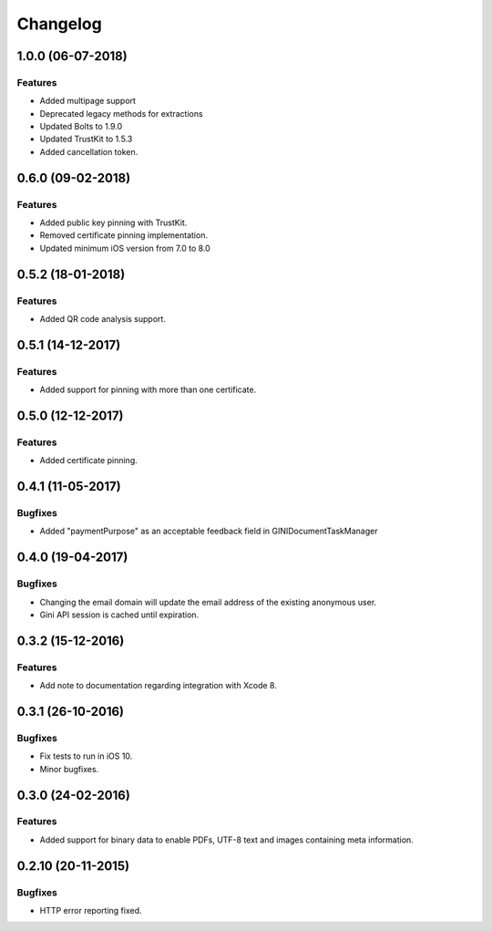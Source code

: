 =========
Changelog
=========

1.0.0 (06-07-2018)
==================

Features
--------

- Added multipage support
- Deprecated legacy methods for extractions
- Updated Bolts to 1.9.0
- Updated TrustKit to 1.5.3
- Added cancellation token.


0.6.0 (09-02-2018)
==================

Features
--------

- Added public key pinning with TrustKit.
- Removed certificate pinning implementation.
- Updated minimum iOS version from 7.0 to 8.0

0.5.2 (18-01-2018)
==================

Features
--------

- Added QR code analysis support.

0.5.1 (14-12-2017)
==================

Features
--------

- Added support for pinning with more than one certificate.

0.5.0 (12-12-2017)
==================

Features
--------

- Added certificate pinning.

0.4.1 (11-05-2017)
==================

Bugfixes
--------

- Added "paymentPurpose" as an acceptable feedback field in GINIDocumentTaskManager

0.4.0 (19-04-2017)
==================

Bugfixes
--------

- Changing the email domain will update the email address of the existing anonymous user.
- Gini API session is cached until expiration.

0.3.2 (15-12-2016)
==================

Features
--------

- Add note to documentation regarding integration with Xcode 8.


0.3.1 (26-10-2016)
==================

Bugfixes
--------

- Fix tests to run in iOS 10.
- Minor bugfixes.

0.3.0 (24-02-2016)
==================

Features
--------

- Added support for binary data to enable PDFs, UTF-8 text and images containing meta information.

0.2.10 (20-11-2015)
===================

Bugfixes
--------

- HTTP error reporting fixed.
